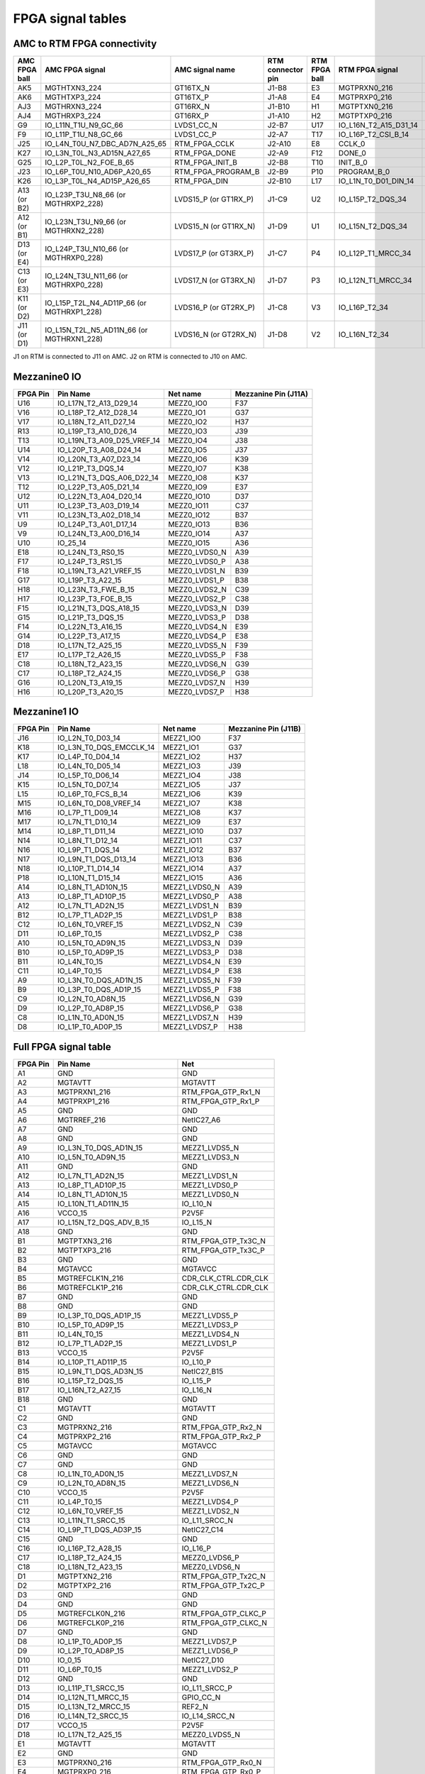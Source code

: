 FPGA signal tables
==================

AMC to RTM FPGA connectivity
----------------------------

+--------------------+--------------------------------------------------+--------------------------+------------------------+--------------------+-----------------------------+-------------------------+
| **AMC FPGA ball**  | **AMC FPGA signal**                              | **AMC signal name**      | **RTM connector pin**  | **RTM FPGA ball**  | **RTM FPGA signal**         | **RTM signal name**     |
+====================+==================================================+==========================+========================+====================+=============================+=========================+
| AK5                | MGTHTXN3\_224                                    | GT16TX\_N                | J1-B8                  | E3                 | MGTPRXN0\_216               | RTM\_FPGA\_GTP\_Rx0\_N  |
+--------------------+--------------------------------------------------+--------------------------+------------------------+--------------------+-----------------------------+-------------------------+
| AK6                | MGTHTXP3\_224                                    | GT16TX\_P                | J1-A8                  | E4                 | MGTPRXP0\_216               | RTM\_FPGA\_GTP\_Rx0\_P  |
+--------------------+--------------------------------------------------+--------------------------+------------------------+--------------------+-----------------------------+-------------------------+
| AJ3                | MGTHRXN3\_224                                    | GT16RX\_N                | J1-B10                 | H1                 | MGTPTXN0\_216               | RTM\_FPGA\_GTP\_Tx0C\_N |
+--------------------+--------------------------------------------------+--------------------------+------------------------+--------------------+-----------------------------+-------------------------+
| AJ4                | MGTHRXP3\_224                                    | GT16RX\_P                | J1-A10                 | H2                 | MGTPTXP0\_216               | RTM\_FPGA\_GTP\_Tx0C\_P |
+--------------------+--------------------------------------------------+--------------------------+------------------------+--------------------+-----------------------------+-------------------------+
| G9                 | IO\_L11N\_T1U\_N9\_GC\_66                        | LVDS1\_CC\_N             | J2-B7                  | U17                | IO\_L16N\_T2\_A15\_D31\_14  | RTM\_UART\_Rx           |
+--------------------+--------------------------------------------------+--------------------------+------------------------+--------------------+-----------------------------+-------------------------+
| F9                 | IO\_L11P\_T1U\_N8\_GC\_66                        | LVDS1\_CC\_P             | J2-A7                  | T17                | IO\_L16P\_T2\_CSI\_B_14     | RTM\_UART\_Tx           |
+--------------------+--------------------------------------------------+--------------------------+------------------------+--------------------+-----------------------------+-------------------------+
| J25                | IO\_L4N\_T0U\_N7\_DBC\_AD7N\_A25\_65             | RTM\_FPGA\_CCLK          | J2-A10                 | E8                 | CCLK\_0                     | FPGA\_CFG\_CCLK         |
+--------------------+--------------------------------------------------+--------------------------+------------------------+--------------------+-----------------------------+-------------------------+
| K27                | IO\_L3N\_T0L\_N3\_AD15N\_A27\_65                 | RTM\_FPGA\_DONE          | J2-A9                  | F12                | DONE\_0                     | FPGA\_CFG\_DONE         |
+--------------------+--------------------------------------------------+--------------------------+------------------------+--------------------+-----------------------------+-------------------------+
| G25                | IO\_L2P\_T0L\_N2\_FOE\_B\_65                     | RTM\_FPGA\_INIT\_B       | J2-B8                  | T10                | INIT\_B\_0                  | FPGA\_CFG\_INIT\_B      |
+--------------------+--------------------------------------------------+--------------------------+------------------------+--------------------+-----------------------------+-------------------------+
| J23                | IO\_L6P\_T0U\_N10\_AD6P\_A20\_65                 | RTM\_FPGA\_PROGRAM\_B    | J2-B9                  | P10                | PROGRAM\_B\_0               | FPGA\_CFG\_PROGRAM\_B   |
+--------------------+--------------------------------------------------+--------------------------+------------------------+--------------------+-----------------------------+-------------------------+
| K26                | IO\_L3P\_T0L\_N4\_AD15P\_A26\_65                 | RTM\_FPGA\_DIN           | J2-B10                 | L17                | IO\_L1N\_T0\_D01\_DIN\_14   | FPGA\_CFG\_DIN          |
+--------------------+--------------------------------------------------+--------------------------+------------------------+--------------------+-----------------------------+-------------------------+
| A13 (or B2)        | IO\_L23P\_T3U\_N8\_66 (or MGTHRXP2\_228)         | LVDS15\_P (or GT1RX\_P)  | J1-C9                  | U2                 | IO\_L15P\_T2\_DQS\_34       | LVDS25\_P               |
+--------------------+--------------------------------------------------+--------------------------+------------------------+--------------------+-----------------------------+-------------------------+
| A12 (or B1)        | IO\_L23N\_T3U\_N9\_66 (or MGTHRXN2\_228)         | LVDS15\_N (or GT1RX\_N)  | J1-D9                  | U1                 | IO\_L15N\_T2\_DQS\_34       | LVDS25\_N               |
+--------------------+--------------------------------------------------+--------------------------+------------------------+--------------------+-----------------------------+-------------------------+
| D13 (or E4)        | IO\_L24P\_T3U\_N10\_66 (or MGTHRXP0\_228)        | LVDS17\_P (or GT3RX\_P)  | J1-C7                  | P4                 | IO\_L12P\_T1\_MRCC\_34      | LVDS26\_CC\_P           |
+--------------------+--------------------------------------------------+--------------------------+------------------------+--------------------+-----------------------------+-------------------------+
| C13 (or E3)        | IO\_L24N\_T3U\_N11\_66 (or MGTHRXP0\_228)        | LVDS17\_N (or GT3RX\_N)  | J1-D7                  | P3                 | IO\_L12N\_T1\_MRCC\_34      | LVDS26\_CC\_N           |
+--------------------+--------------------------------------------------+--------------------------+------------------------+--------------------+-----------------------------+-------------------------+
| K11 (or D2)        | IO\_L15P\_T2L\_N4\_AD11P\_66 (or MGTHRXP1\_228)  | LVDS16\_P (or GT2RX\_P)  | J1-C8                  | V3                 | IO\_L16P\_T2\_34            | LVDS27\_P               |
+--------------------+--------------------------------------------------+--------------------------+------------------------+--------------------+-----------------------------+-------------------------+
| J11 (or D1)        | IO\_L15N\_T2L\_N5\_AD11N\_66 (or MGTHRXN1\_228)  | LVDS16\_N (or GT2RX\_N)  | J1-D8                  | V2                 | IO\_L16N\_T2\_34            | LVDS27\_N               |
+--------------------+--------------------------------------------------+--------------------------+------------------------+--------------------+-----------------------------+-------------------------+


J1 on RTM is connected to J11 on AMC.
J2 on RTM is connected to J10 on AMC.

Mezzanine0 IO
-------------

+-----------+-----------------------------+----------------+-----------------------+
| FPGA Pin  | Pin Name                    | Net name       | Mezzanine Pin (J11A)  |
+===========+=============================+================+=======================+
| U16       | IO_L17N_T2_A13_D29_14       | MEZZ0_IO0      | F37                   |
+-----------+-----------------------------+----------------+-----------------------+
| V16       | IO_L18P_T2_A12_D28_14       | MEZZ0_IO1      | G37                   |
+-----------+-----------------------------+----------------+-----------------------+
| V17       | IO_L18N_T2_A11_D27_14       | MEZZ0_IO2      | H37                   |
+-----------+-----------------------------+----------------+-----------------------+
| R13       | IO_L19P_T3_A10_D26_14       | MEZZ0_IO3      | J39                   |
+-----------+-----------------------------+----------------+-----------------------+
| T13       | IO_L19N_T3_A09_D25_VREF_14  | MEZZ0_IO4      | J38                   |
+-----------+-----------------------------+----------------+-----------------------+
| U14       | IO_L20P_T3_A08_D24_14       | MEZZ0_IO5      | J37                   |
+-----------+-----------------------------+----------------+-----------------------+
| V14       | IO_L20N_T3_A07_D23_14       | MEZZ0_IO6      | K39                   |
+-----------+-----------------------------+----------------+-----------------------+
| V12       | IO_L21P_T3_DQS_14           | MEZZ0_IO7      | K38                   |
+-----------+-----------------------------+----------------+-----------------------+
| V13       | IO_L21N_T3_DQS_A06_D22_14   | MEZZ0_IO8      | K37                   |
+-----------+-----------------------------+----------------+-----------------------+
| T12       | IO_L22P_T3_A05_D21_14       | MEZZ0_IO9      | E37                   |
+-----------+-----------------------------+----------------+-----------------------+
| U12       | IO_L22N_T3_A04_D20_14       | MEZZ0_IO10     | D37                   |
+-----------+-----------------------------+----------------+-----------------------+
| U11       | IO_L23P_T3_A03_D19_14       | MEZZ0_IO11     | C37                   |
+-----------+-----------------------------+----------------+-----------------------+
| V11       | IO_L23N_T3_A02_D18_14       | MEZZ0_IO12     | B37                   |
+-----------+-----------------------------+----------------+-----------------------+
| U9        | IO_L24P_T3_A01_D17_14       | MEZZ0_IO13     | B36                   |
+-----------+-----------------------------+----------------+-----------------------+
| V9        | IO_L24N_T3_A00_D16_14       | MEZZ0_IO14     | A37                   |
+-----------+-----------------------------+----------------+-----------------------+
| U10       | IO_25_14                    | MEZZ0_IO15     | A36                   |
+-----------+-----------------------------+----------------+-----------------------+
| E18       | IO_L24N_T3_RS0_15           | MEZZ0_LVDS0_N  | A39                   |
+-----------+-----------------------------+----------------+-----------------------+
| F17       | IO_L24P_T3_RS1_15           | MEZZ0_LVDS0_P  | A38                   |
+-----------+-----------------------------+----------------+-----------------------+
| F18       | IO_L19N_T3_A21_VREF_15      | MEZZ0_LVDS1_N  | B39                   |
+-----------+-----------------------------+----------------+-----------------------+
| G17       | IO_L19P_T3_A22_15           | MEZZ0_LVDS1_P  | B38                   |
+-----------+-----------------------------+----------------+-----------------------+
| H18       | IO_L23N_T3_FWE_B_15         | MEZZ0_LVDS2_N  | C39                   |
+-----------+-----------------------------+----------------+-----------------------+
| H17       | IO_L23P_T3_FOE_B_15         | MEZZ0_LVDS2_P  | C38                   |
+-----------+-----------------------------+----------------+-----------------------+
| F15       | IO_L21N_T3_DQS_A18_15       | MEZZ0_LVDS3_N  | D39                   |
+-----------+-----------------------------+----------------+-----------------------+
| G15       | IO_L21P_T3_DQS_15           | MEZZ0_LVDS3_P  | D38                   |
+-----------+-----------------------------+----------------+-----------------------+
| F14       | IO_L22N_T3_A16_15           | MEZZ0_LVDS4_N  | E39                   |
+-----------+-----------------------------+----------------+-----------------------+
| G14       | IO_L22P_T3_A17_15           | MEZZ0_LVDS4_P  | E38                   |
+-----------+-----------------------------+----------------+-----------------------+
| D18       | IO_L17N_T2_A25_15           | MEZZ0_LVDS5_N  | F39                   |
+-----------+-----------------------------+----------------+-----------------------+
| E17       | IO_L17P_T2_A26_15           | MEZZ0_LVDS5_P  | F38                   |
+-----------+-----------------------------+----------------+-----------------------+
| C18       | IO_L18N_T2_A23_15           | MEZZ0_LVDS6_N  | G39                   |
+-----------+-----------------------------+----------------+-----------------------+
| C17       | IO_L18P_T2_A24_15           | MEZZ0_LVDS6_P  | G38                   |
+-----------+-----------------------------+----------------+-----------------------+
| G16       | IO_L20N_T3_A19_15           | MEZZ0_LVDS7_N  | H39                   |
+-----------+-----------------------------+----------------+-----------------------+
| H16       | IO_L20P_T3_A20_15           | MEZZ0_LVDS7_P  | H38                   |
+-----------+-----------------------------+----------------+-----------------------+





Mezzanine1 IO
-------------

+-----------+--------------------------+----------------+-----------------------+
| FPGA Pin  | Pin Name                 | Net name       | Mezzanine Pin (J11B)  |
+===========+==========================+================+=======================+
| J16       | IO_L2N_T0_D03_14         | MEZZ1_IO0      | F37                   |
+-----------+--------------------------+----------------+-----------------------+
| K18       | IO_L3N_T0_DQS_EMCCLK_14  | MEZZ1_IO1      | G37                   |
+-----------+--------------------------+----------------+-----------------------+
| K17       | IO_L4P_T0_D04_14         | MEZZ1_IO2      | H37                   |
+-----------+--------------------------+----------------+-----------------------+
| L18       | IO_L4N_T0_D05_14         | MEZZ1_IO3      | J39                   |
+-----------+--------------------------+----------------+-----------------------+
| J14       | IO_L5P_T0_D06_14         | MEZZ1_IO4      | J38                   |
+-----------+--------------------------+----------------+-----------------------+
| K15       | IO_L5N_T0_D07_14         | MEZZ1_IO5      | J37                   |
+-----------+--------------------------+----------------+-----------------------+
| L15       | IO_L6P_T0_FCS_B_14       | MEZZ1_IO6      | K39                   |
+-----------+--------------------------+----------------+-----------------------+
| M15       | IO_L6N_T0_D08_VREF_14    | MEZZ1_IO7      | K38                   |
+-----------+--------------------------+----------------+-----------------------+
| M16       | IO_L7P_T1_D09_14         | MEZZ1_IO8      | K37                   |
+-----------+--------------------------+----------------+-----------------------+
| M17       | IO_L7N_T1_D10_14         | MEZZ1_IO9      | E37                   |
+-----------+--------------------------+----------------+-----------------------+
| M14       | IO_L8P_T1_D11_14         | MEZZ1_IO10     | D37                   |
+-----------+--------------------------+----------------+-----------------------+
| N14       | IO_L8N_T1_D12_14         | MEZZ1_IO11     | C37                   |
+-----------+--------------------------+----------------+-----------------------+
| N16       | IO_L9P_T1_DQS_14         | MEZZ1_IO12     | B37                   |
+-----------+--------------------------+----------------+-----------------------+
| N17       | IO_L9N_T1_DQS_D13_14     | MEZZ1_IO13     | B36                   |
+-----------+--------------------------+----------------+-----------------------+
| N18       | IO_L10P_T1_D14_14        | MEZZ1_IO14     | A37                   |
+-----------+--------------------------+----------------+-----------------------+
| P18       | IO_L10N_T1_D15_14        | MEZZ1_IO15     | A36                   |
+-----------+--------------------------+----------------+-----------------------+
| A14       | IO_L8N_T1_AD10N_15       | MEZZ1_LVDS0_N  | A39                   |
+-----------+--------------------------+----------------+-----------------------+
| A13       | IO_L8P_T1_AD10P_15       | MEZZ1_LVDS0_P  | A38                   |
+-----------+--------------------------+----------------+-----------------------+
| A12       | IO_L7N_T1_AD2N_15        | MEZZ1_LVDS1_N  | B39                   |
+-----------+--------------------------+----------------+-----------------------+
| B12       | IO_L7P_T1_AD2P_15        | MEZZ1_LVDS1_P  | B38                   |
+-----------+--------------------------+----------------+-----------------------+
| C12       | IO_L6N_T0_VREF_15        | MEZZ1_LVDS2_N  | C39                   |
+-----------+--------------------------+----------------+-----------------------+
| D11       | IO_L6P_T0_15             | MEZZ1_LVDS2_P  | C38                   |
+-----------+--------------------------+----------------+-----------------------+
| A10       | IO_L5N_T0_AD9N_15        | MEZZ1_LVDS3_N  | D39                   |
+-----------+--------------------------+----------------+-----------------------+
| B10       | IO_L5P_T0_AD9P_15        | MEZZ1_LVDS3_P  | D38                   |
+-----------+--------------------------+----------------+-----------------------+
| B11       | IO_L4N_T0_15             | MEZZ1_LVDS4_N  | E39                   |
+-----------+--------------------------+----------------+-----------------------+
| C11       | IO_L4P_T0_15             | MEZZ1_LVDS4_P  | E38                   |
+-----------+--------------------------+----------------+-----------------------+
| A9        | IO_L3N_T0_DQS_AD1N_15    | MEZZ1_LVDS5_N  | F39                   |
+-----------+--------------------------+----------------+-----------------------+
| B9        | IO_L3P_T0_DQS_AD1P_15    | MEZZ1_LVDS5_P  | F38                   |
+-----------+--------------------------+----------------+-----------------------+
| C9        | IO_L2N_T0_AD8N_15        | MEZZ1_LVDS6_N  | G39                   |
+-----------+--------------------------+----------------+-----------------------+
| D9        | IO_L2P_T0_AD8P_15        | MEZZ1_LVDS6_P  | G38                   |
+-----------+--------------------------+----------------+-----------------------+
| C8        | IO_L1N_T0_AD0N_15        | MEZZ1_LVDS7_N  | H39                   |
+-----------+--------------------------+----------------+-----------------------+
| D8        | IO_L1P_T0_AD0P_15        | MEZZ1_LVDS7_P  | H38                   |
+-----------+--------------------------+----------------+-----------------------+

Full FPGA signal table
----------------------

+-----------+-------------------------------+-----------------------+
| FPGA Pin  | Pin Name                      | Net                   |
+===========+===============================+=======================+
| A1        | GND                           | GND                   |
+-----------+-------------------------------+-----------------------+
| A2        | MGTAVTT                       | MGTAVTT               |
+-----------+-------------------------------+-----------------------+
| A3        | MGTPRXN1_216                  | RTM_FPGA_GTP_Rx1_N    |
+-----------+-------------------------------+-----------------------+
| A4        | MGTPRXP1_216                  | RTM_FPGA_GTP_Rx1_P    |
+-----------+-------------------------------+-----------------------+
| A5        | GND                           | GND                   |
+-----------+-------------------------------+-----------------------+
| A6        | MGTRREF_216                   | NetIC27_A6            |
+-----------+-------------------------------+-----------------------+
| A7        | GND                           | GND                   |
+-----------+-------------------------------+-----------------------+
| A8        | GND                           | GND                   |
+-----------+-------------------------------+-----------------------+
| A9        | IO_L3N_T0_DQS_AD1N_15         | MEZZ1_LVDS5_N         |
+-----------+-------------------------------+-----------------------+
| A10       | IO_L5N_T0_AD9N_15             | MEZZ1_LVDS3_N         |
+-----------+-------------------------------+-----------------------+
| A11       | GND                           | GND                   |
+-----------+-------------------------------+-----------------------+
| A12       | IO_L7N_T1_AD2N_15             | MEZZ1_LVDS1_N         |
+-----------+-------------------------------+-----------------------+
| A13       | IO_L8P_T1_AD10P_15            | MEZZ1_LVDS0_P         |
+-----------+-------------------------------+-----------------------+
| A14       | IO_L8N_T1_AD10N_15            | MEZZ1_LVDS0_N         |
+-----------+-------------------------------+-----------------------+
| A15       | IO_L10N_T1_AD11N_15           | IO_L10_N              |
+-----------+-------------------------------+-----------------------+
| A16       | VCCO_15                       | P2V5F                 |
+-----------+-------------------------------+-----------------------+
| A17       | IO_L15N_T2_DQS_ADV_B_15       | IO_L15_N              |
+-----------+-------------------------------+-----------------------+
| A18       | GND                           | GND                   |
+-----------+-------------------------------+-----------------------+
| B1        | MGTPTXN3_216                  | RTM_FPGA_GTP_Tx3C_N   |
+-----------+-------------------------------+-----------------------+
| B2        | MGTPTXP3_216                  | RTM_FPGA_GTP_Tx3C_P   |
+-----------+-------------------------------+-----------------------+
| B3        | GND                           | GND                   |
+-----------+-------------------------------+-----------------------+
| B4        | MGTAVCC                       | MGTAVCC               |
+-----------+-------------------------------+-----------------------+
| B5        | MGTREFCLK1N_216               | CDR_CLK_CTRL.CDR_CLK  |
+-----------+-------------------------------+-----------------------+
| B6        | MGTREFCLK1P_216               | CDR_CLK_CTRL.CDR_CLK  |
+-----------+-------------------------------+-----------------------+
| B7        | GND                           | GND                   |
+-----------+-------------------------------+-----------------------+
| B8        | GND                           | GND                   |
+-----------+-------------------------------+-----------------------+
| B9        | IO_L3P_T0_DQS_AD1P_15         | MEZZ1_LVDS5_P         |
+-----------+-------------------------------+-----------------------+
| B10       | IO_L5P_T0_AD9P_15             | MEZZ1_LVDS3_P         |
+-----------+-------------------------------+-----------------------+
| B11       | IO_L4N_T0_15                  | MEZZ1_LVDS4_N         |
+-----------+-------------------------------+-----------------------+
| B12       | IO_L7P_T1_AD2P_15             | MEZZ1_LVDS1_P         |
+-----------+-------------------------------+-----------------------+
| B13       | VCCO_15                       | P2V5F                 |
+-----------+-------------------------------+-----------------------+
| B14       | IO_L10P_T1_AD11P_15           | IO_L10_P              |
+-----------+-------------------------------+-----------------------+
| B15       | IO_L9N_T1_DQS_AD3N_15         | NetIC27_B15           |
+-----------+-------------------------------+-----------------------+
| B16       | IO_L15P_T2_DQS_15             | IO_L15_P              |
+-----------+-------------------------------+-----------------------+
| B17       | IO_L16N_T2_A27_15             | IO_L16_N              |
+-----------+-------------------------------+-----------------------+
| B18       | GND                           | GND                   |
+-----------+-------------------------------+-----------------------+
| C1        | MGTAVTT                       | MGTAVTT               |
+-----------+-------------------------------+-----------------------+
| C2        | GND                           | GND                   |
+-----------+-------------------------------+-----------------------+
| C3        | MGTPRXN2_216                  | RTM_FPGA_GTP_Rx2_N    |
+-----------+-------------------------------+-----------------------+
| C4        | MGTPRXP2_216                  | RTM_FPGA_GTP_Rx2_P    |
+-----------+-------------------------------+-----------------------+
| C5        | MGTAVCC                       | MGTAVCC               |
+-----------+-------------------------------+-----------------------+
| C6        | GND                           | GND                   |
+-----------+-------------------------------+-----------------------+
| C7        | GND                           | GND                   |
+-----------+-------------------------------+-----------------------+
| C8        | IO_L1N_T0_AD0N_15             | MEZZ1_LVDS7_N         |
+-----------+-------------------------------+-----------------------+
| C9        | IO_L2N_T0_AD8N_15             | MEZZ1_LVDS6_N         |
+-----------+-------------------------------+-----------------------+
| C10       | VCCO_15                       | P2V5F                 |
+-----------+-------------------------------+-----------------------+
| C11       | IO_L4P_T0_15                  | MEZZ1_LVDS4_P         |
+-----------+-------------------------------+-----------------------+
| C12       | IO_L6N_T0_VREF_15             | MEZZ1_LVDS2_N         |
+-----------+-------------------------------+-----------------------+
| C13       | IO_L11N_T1_SRCC_15            | IO_L11_SRCC_N         |
+-----------+-------------------------------+-----------------------+
| C14       | IO_L9P_T1_DQS_AD3P_15         | NetIC27_C14           |
+-----------+-------------------------------+-----------------------+
| C15       | GND                           | GND                   |
+-----------+-------------------------------+-----------------------+
| C16       | IO_L16P_T2_A28_15             | IO_L16_P              |
+-----------+-------------------------------+-----------------------+
| C17       | IO_L18P_T2_A24_15             | MEZZ0_LVDS6_P         |
+-----------+-------------------------------+-----------------------+
| C18       | IO_L18N_T2_A23_15             | MEZZ0_LVDS6_N         |
+-----------+-------------------------------+-----------------------+
| D1        | MGTPTXN2_216                  | RTM_FPGA_GTP_Tx2C_N   |
+-----------+-------------------------------+-----------------------+
| D2        | MGTPTXP2_216                  | RTM_FPGA_GTP_Tx2C_P   |
+-----------+-------------------------------+-----------------------+
| D3        | GND                           | GND                   |
+-----------+-------------------------------+-----------------------+
| D4        | GND                           | GND                   |
+-----------+-------------------------------+-----------------------+
| D5        | MGTREFCLK0N_216               | RTM_FPGA_GTP_CLKC_P   |
+-----------+-------------------------------+-----------------------+
| D6        | MGTREFCLK0P_216               | RTM_FPGA_GTP_CLKC_N   |
+-----------+-------------------------------+-----------------------+
| D7        | GND                           | GND                   |
+-----------+-------------------------------+-----------------------+
| D8        | IO_L1P_T0_AD0P_15             | MEZZ1_LVDS7_P         |
+-----------+-------------------------------+-----------------------+
| D9        | IO_L2P_T0_AD8P_15             | MEZZ1_LVDS6_P         |
+-----------+-------------------------------+-----------------------+
| D10       | IO_0_15                       | NetIC27_D10           |
+-----------+-------------------------------+-----------------------+
| D11       | IO_L6P_T0_15                  | MEZZ1_LVDS2_P         |
+-----------+-------------------------------+-----------------------+
| D12       | GND                           | GND                   |
+-----------+-------------------------------+-----------------------+
| D13       | IO_L11P_T1_SRCC_15            | IO_L11_SRCC_P         |
+-----------+-------------------------------+-----------------------+
| D14       | IO_L12N_T1_MRCC_15            | GPIO_CC_N             |
+-----------+-------------------------------+-----------------------+
| D15       | IO_L13N_T2_MRCC_15            | REF2_N                |
+-----------+-------------------------------+-----------------------+
| D16       | IO_L14N_T2_SRCC_15            | IO_L14_SRCC_N         |
+-----------+-------------------------------+-----------------------+
| D17       | VCCO_15                       | P2V5F                 |
+-----------+-------------------------------+-----------------------+
| D18       | IO_L17N_T2_A25_15             | MEZZ0_LVDS5_N         |
+-----------+-------------------------------+-----------------------+
| E1        | MGTAVTT                       | MGTAVTT               |
+-----------+-------------------------------+-----------------------+
| E2        | GND                           | GND                   |
+-----------+-------------------------------+-----------------------+
| E3        | MGTPRXN0_216                  | RTM_FPGA_GTP_Rx0_N    |
+-----------+-------------------------------+-----------------------+
| E4        | MGTPRXP0_216                  | RTM_FPGA_GTP_Rx0_P    |
+-----------+-------------------------------+-----------------------+
| E5        | MGTAVCC                       | MGTAVCC               |
+-----------+-------------------------------+-----------------------+
| E6        | GND                           | GND                   |
+-----------+-------------------------------+-----------------------+
| E7        | GND                           | GND                   |
+-----------+-------------------------------+-----------------------+
| E8        | CCLK_0                        | RTM_FPGA_CFG.FPGA_CF  |
+-----------+-------------------------------+-----------------------+
| E9        | GND                           | GND                   |
+-----------+-------------------------------+-----------------------+
| E10       | VCCO_0                        | P3V3F                 |
+-----------+-------------------------------+-----------------------+
| E11       | VCCBATT_0                     | P1V8F                 |
+-----------+-------------------------------+-----------------------+
| E12       | CFGBVS_0                      | NetIC27_E12           |
+-----------+-------------------------------+-----------------------+
| E13       | IO_L12P_T1_MRCC_15            | GPIO_CC_P             |
+-----------+-------------------------------+-----------------------+
| E14       | VCCO_15                       | P2V5F                 |
+-----------+-------------------------------+-----------------------+
| E15       | IO_L13P_T2_MRCC_15            | REF2_P                |
+-----------+-------------------------------+-----------------------+
| E16       | IO_L14P_T2_SRCC_15            | IO_L14_SRCC_P         |
+-----------+-------------------------------+-----------------------+
| E17       | IO_L17P_T2_A26_15             | MEZZ0_LVDS5_P         |
+-----------+-------------------------------+-----------------------+
| E18       | IO_L24N_T3_RS0_15             | MEZZ0_LVDS0_N         |
+-----------+-------------------------------+-----------------------+
| F1        | MGTPTXN1_216                  | RTM_FPGA_GTP_Tx1C_N   |
+-----------+-------------------------------+-----------------------+
| F2        | MGTPTXP1_216                  | RTM_FPGA_GTP_Tx1C_P   |
+-----------+-------------------------------+-----------------------+
| F3        | MGTAVTT                       | MGTAVTT               |
+-----------+-------------------------------+-----------------------+
| F4        | GND                           | GND                   |
+-----------+-------------------------------+-----------------------+
| F5        | MGTAVCC                       | MGTAVCC               |
+-----------+-------------------------------+-----------------------+
| F6        | GND                           | GND                   |
+-----------+-------------------------------+-----------------------+
| F7        | VCCINT                        | P1V0                  |
+-----------+-------------------------------+-----------------------+
| F8        | TCK_0                         | NetIC27_F8            |
+-----------+-------------------------------+-----------------------+
| F9        | VCCINT                        | P1V0                  |
+-----------+-------------------------------+-----------------------+
| F10       | GND                           | GND                   |
+-----------+-------------------------------+-----------------------+
| F11       | VCCBRAM                       | VCCBRAM               |
+-----------+-------------------------------+-----------------------+
| F12       | DONE_0                        | RTM_FPGA_CFG.FPGA_CF  |
+-----------+-------------------------------+-----------------------+
| F13       | M2_0                          | NetIC27_F13           |
+-----------+-------------------------------+-----------------------+
| F14       | IO_L22N_T3_A16_15             | MEZZ0_LVDS4_N         |
+-----------+-------------------------------+-----------------------+
| F15       | IO_L21N_T3_DQS_A18_15         | MEZZ0_LVDS3_N         |
+-----------+-------------------------------+-----------------------+
| F16       | GND                           | GND                   |
+-----------+-------------------------------+-----------------------+
| F17       | IO_L24P_T3_RS1_15             | MEZZ0_LVDS0_P         |
+-----------+-------------------------------+-----------------------+
| F18       | IO_L19N_T3_A21_VREF_15        | MEZZ0_LVDS1_N         |
+-----------+-------------------------------+-----------------------+
| G1        | GND                           | GND                   |
+-----------+-------------------------------+-----------------------+
| G2        | MGTAVTT                       | MGTAVTT               |
+-----------+-------------------------------+-----------------------+
| G3        | MGTPRXN3_216                  | RTM_FPGA_GTP_Rx3_N    |
+-----------+-------------------------------+-----------------------+
| G4        | MGTPRXP3_216                  | RTM_FPGA_GTP_Rx3_P    |
+-----------+-------------------------------+-----------------------+
| G5        | GND                           | GND                   |
+-----------+-------------------------------+-----------------------+
| G6        | GND                           | GND                   |
+-----------+-------------------------------+-----------------------+
| G7        | GND                           | GND                   |
+-----------+-------------------------------+-----------------------+
| G8        | VCCINT                        | P1V0                  |
+-----------+-------------------------------+-----------------------+
| G9        | GND                           | GND                   |
+-----------+-------------------------------+-----------------------+
| G10       | VCCBRAM                       | VCCBRAM               |
+-----------+-------------------------------+-----------------------+
| G11       | GND                           | GND                   |
+-----------+-------------------------------+-----------------------+
| G12       | VCCAUX                        | VCCAUX                |
+-----------+-------------------------------+-----------------------+
| G13       | GND                           | GND                   |
+-----------+-------------------------------+-----------------------+
| G14       | IO_L22P_T3_A17_15             | MEZZ0_LVDS4_P         |
+-----------+-------------------------------+-----------------------+
| G15       | IO_L21P_T3_DQS_15             | MEZZ0_LVDS3_P         |
+-----------+-------------------------------+-----------------------+
| G16       | IO_L20N_T3_A19_15             | MEZZ0_LVDS7_N         |
+-----------+-------------------------------+-----------------------+
| G17       | IO_L19P_T3_A22_15             | MEZZ0_LVDS1_P         |
+-----------+-------------------------------+-----------------------+
| G18       | VCCO_15                       | P2V5F                 |
+-----------+-------------------------------+-----------------------+
| H1        | MGTPTXN0_216                  | RTM_FPGA_GTP_Tx0C_N   |
+-----------+-------------------------------+-----------------------+
| H2        | MGTPTXP0_216                  | RTM_FPGA_GTP_Tx0C_P   |
+-----------+-------------------------------+-----------------------+
| H3        | GND                           | GND                   |
+-----------+-------------------------------+-----------------------+
| H4        | GND                           | GND                   |
+-----------+-------------------------------+-----------------------+
| H5        | GND                           | GND                   |
+-----------+-------------------------------+-----------------------+
| H6        | GND                           | GND                   |
+-----------+-------------------------------+-----------------------+
| H7        | VCCINT                        | P1V0                  |
+-----------+-------------------------------+-----------------------+
| H8        | GND                           | GND                   |
+-----------+-------------------------------+-----------------------+
| H9        | VCCINT                        | P1V0                  |
+-----------+-------------------------------+-----------------------+
| H10       | GND                           | GND                   |
+-----------+-------------------------------+-----------------------+
| H11       | VCCBRAM                       | VCCBRAM               |
+-----------+-------------------------------+-----------------------+
| H12       | GND                           | GND                   |
+-----------+-------------------------------+-----------------------+
| H13       | VCCAUX                        | VCCAUX                |
+-----------+-------------------------------+-----------------------+
| H14       | IO_25_15                      | NetIC27_H14           |
+-----------+-------------------------------+-----------------------+
| H15       | VCCO_15                       | P2V5F                 |
+-----------+-------------------------------+-----------------------+
| H16       | IO_L20P_T3_A20_15             | MEZZ0_LVDS7_P         |
+-----------+-------------------------------+-----------------------+
| H17       | IO_L23P_T3_FOE_B_15           | MEZZ0_LVDS2_P         |
+-----------+-------------------------------+-----------------------+
| H18       | IO_L23N_T3_FWE_B_15           | MEZZ0_LVDS2_N         |
+-----------+-------------------------------+-----------------------+
| J1        | GND                           | GND                   |
+-----------+-------------------------------+-----------------------+
| J2        | GND                           | GND                   |
+-----------+-------------------------------+-----------------------+
| J3        | GND                           | GND                   |
+-----------+-------------------------------+-----------------------+
| J4        | IO_L2N_T0_34                  | DAC1_SPI_CSn          |
+-----------+-------------------------------+-----------------------+
| J5        | IO_L2P_T0_34                  | DAC1_RESETn           |
+-----------+-------------------------------+-----------------------+
| J6        | IO_0_34                       | NetIC27_J6            |
+-----------+-------------------------------+-----------------------+
| J7        | GND                           | GND                   |
+-----------+-------------------------------+-----------------------+
| J8        | VCCINT                        | P1V0                  |
+-----------+-------------------------------+-----------------------+
| J9        | GNDADC_0                      | GNDADC                |
+-----------+-------------------------------+-----------------------+
| J10       | VCCADC_0                      | NetC288_1             |
+-----------+-------------------------------+-----------------------+
| J11       | GND                           | GND                   |
+-----------+-------------------------------+-----------------------+
| J12       | VCCINT                        | P1V0                  |
+-----------+-------------------------------+-----------------------+
| J13       | GND                           | GND                   |
+-----------+-------------------------------+-----------------------+
| J14       | IO_L5P_T0_D06_14              | MEZZ1_IO4             |
+-----------+-------------------------------+-----------------------+
| J15       | IO_L2P_T0_D02_14              | HMC_SPI_SDO           |
+-----------+-------------------------------+-----------------------+
| J16       | IO_L2N_T0_D03_14              | MEZZ1_IO0             |
+-----------+-------------------------------+-----------------------+
| J17       | GND                           | GND                   |
+-----------+-------------------------------+-----------------------+
| J18       | IO_L3P_T0_DQS_PUDC_B_14       | HMC7043_RESET         |
+-----------+-------------------------------+-----------------------+
| K1        | IO_L3N_T0_DQS_34              | DAC1_SPI_SDIO         |
+-----------+-------------------------------+-----------------------+
| K2        | IO_L3P_T0_DQS_34              | DAC1_SPI_SCLK         |
+-----------+-------------------------------+-----------------------+
| K3        | IO_L4P_T0_34                  | DAC1_SPI_SDO          |
+-----------+-------------------------------+-----------------------+
| K4        | GND                           | GND                   |
+-----------+-------------------------------+-----------------------+
| K5        | IO_L1N_T0_34                  | DAC1_IRQn             |
+-----------+-------------------------------+-----------------------+
| K6        | IO_L1P_T0_34                  | NetIC27_K6            |
+-----------+-------------------------------+-----------------------+
| K7        | VCCINT                        | P1V0                  |
+-----------+-------------------------------+-----------------------+
| K8        | GND                           | GND                   |
+-----------+-------------------------------+-----------------------+
| K9        | VREFN_0                       | GND                   |
+-----------+-------------------------------+-----------------------+
| K10       | VP_0                          | GND                   |
+-----------+-------------------------------+-----------------------+
| K11       | VCCINT                        | P1V0                  |
+-----------+-------------------------------+-----------------------+
| K12       | GND                           | GND                   |
+-----------+-------------------------------+-----------------------+
| K13       | VCCAUX                        | VCCAUX                |
+-----------+-------------------------------+-----------------------+
| K14       | GND                           | GND                   |
+-----------+-------------------------------+-----------------------+
| K15       | IO_L5N_T0_D07_14              | MEZZ1_IO5             |
+-----------+-------------------------------+-----------------------+
| K16       | IO_L1P_T0_D00_MOSI_14         | HMC830_SPI_SEN        |
+-----------+-------------------------------+-----------------------+
| K17       | IO_L4P_T0_D04_14              | MEZZ1_IO2             |
+-----------+-------------------------------+-----------------------+
| K18       | IO_L3N_T0_DQS_EMCCLK_14       | MEZZ1_IO1             |
+-----------+-------------------------------+-----------------------+
| L1        | GND                           | GND                   |
+-----------+-------------------------------+-----------------------+
| L2        | IO_L4N_T0_34                  | DAC1_TXEN0            |
+-----------+-------------------------------+-----------------------+
| L3        | IO_L5N_T0_34                  | RESET_Rn              |
+-----------+-------------------------------+-----------------------+
| L4        | IO_L5P_T0_34                  | DAC1_TXEN1            |
+-----------+-------------------------------+-----------------------+
| L5        | IO_L6P_T0_34                  | SI5324_RST_2V5        |
+-----------+-------------------------------+-----------------------+
| L6        | VCCO_34                       | P2V5F                 |
+-----------+-------------------------------+-----------------------+
| L7        | GND                           | GND                   |
+-----------+-------------------------------+-----------------------+
| L8        | VCCINT                        | P1V0                  |
+-----------+-------------------------------+-----------------------+
| L9        | VN_0                          | GND                   |
+-----------+-------------------------------+-----------------------+
| L10       | VREFP_0                       | GND                   |
+-----------+-------------------------------+-----------------------+
| L11       | GND                           | GND                   |
+-----------+-------------------------------+-----------------------+
| L12       | VCCINT                        | P1V0                  |
+-----------+-------------------------------+-----------------------+
| L13       | GND                           | GND                   |
+-----------+-------------------------------+-----------------------+
| L14       | IO_0_14                       | HMC_SPI_GPIO          |
+-----------+-------------------------------+-----------------------+
| L15       | IO_L6P_T0_FCS_B_14            | MEZZ1_IO6             |
+-----------+-------------------------------+-----------------------+
| L16       | VCCO_14                       | P3V3F                 |
+-----------+-------------------------------+-----------------------+
| L17       | IO_L1N_T0_D01_DIN_14          | RTM_FPGA_CFG.FPGA_CF  |
+-----------+-------------------------------+-----------------------+
| L18       | IO_L4N_T0_D05_14              | MEZZ1_IO3             |
+-----------+-------------------------------+-----------------------+
| M1        | IO_L7N_T1_34                  | REC_CLOCK_N           |
+-----------+-------------------------------+-----------------------+
| M2        | IO_L7P_T1_34                  | REC_CLOCK_P           |
+-----------+-------------------------------+-----------------------+
| M3        | VCCO_34                       | P2V5F                 |
+-----------+-------------------------------+-----------------------+
| M4        | IO_L10P_T1_34                 | HW_ID1                |
+-----------+-------------------------------+-----------------------+
| M5        | IO_L6N_T0_VREF_34             | WR_CLK_SEL_2V5        |
+-----------+-------------------------------+-----------------------+
| M6        | IO_L8P_T1_34                  | Helper_DCXO_OE_2V5    |
+-----------+-------------------------------+-----------------------+
| M7        | VCCINT                        | P1V0                  |
+-----------+-------------------------------+-----------------------+
| M8        | GND                           | GND                   |
+-----------+-------------------------------+-----------------------+
| M9        | DXN_0                         | NetIC27_M9            |
+-----------+-------------------------------+-----------------------+
| M10       | DXP_0                         | NetIC27_M10           |
+-----------+-------------------------------+-----------------------+
| M11       | VCCINT                        | P1V0                  |
+-----------+-------------------------------+-----------------------+
| M12       | GND                           | GND                   |
+-----------+-------------------------------+-----------------------+
| M13       | VCCAUX                        | VCCAUX                |
+-----------+-------------------------------+-----------------------+
| M14       | IO_L8P_T1_D11_14              | MEZZ1_IO10            |
+-----------+-------------------------------+-----------------------+
| M15       | IO_L6N_T0_D08_VREF_14         | MEZZ1_IO7             |
+-----------+-------------------------------+-----------------------+
| M16       | IO_L7P_T1_D09_14              | MEZZ1_IO8             |
+-----------+-------------------------------+-----------------------+
| M17       | IO_L7N_T1_D10_14              | MEZZ1_IO9             |
+-----------+-------------------------------+-----------------------+
| M18       | GND                           | GND                   |
+-----------+-------------------------------+-----------------------+
| N1        | IO_L9P_T1_DQS_34              | HW_ID3                |
+-----------+-------------------------------+-----------------------+
| N2        | IO_L11N_T1_SRCC_34            | Helper_DCXO_N         |
+-----------+-------------------------------+-----------------------+
| N3        | IO_L11P_T1_SRCC_34            | Helper_DCXO_P         |
+-----------+-------------------------------+-----------------------+
| N4        | IO_L10N_T1_34                 | HW_ID0                |
+-----------+-------------------------------+-----------------------+
| N5        | GND                           | GND                   |
+-----------+-------------------------------+-----------------------+
| N6        | IO_L8N_T1_34                  | Main_DCXO_OE_2V5      |
+-----------+-------------------------------+-----------------------+
| N7        | GND                           | NetIC27_N7            |
+-----------+-------------------------------+-----------------------+
| N8        | VCCINT                        | P1V0                  |
+-----------+-------------------------------+-----------------------+
| N9        | GND                           | GND                   |
+-----------+-------------------------------+-----------------------+
| N10       | VCCINT                        | P1V0                  |
+-----------+-------------------------------+-----------------------+
| N11       | GND                           | GND                   |
+-----------+-------------------------------+-----------------------+
| N12       | VCCINT                        | P1V0                  |
+-----------+-------------------------------+-----------------------+
| N13       | GND                           | GND                   |
+-----------+-------------------------------+-----------------------+
| N14       | IO_L8N_T1_D12_14              | MEZZ1_IO11            |
+-----------+-------------------------------+-----------------------+
| N15       | GND                           | GND                   |
+-----------+-------------------------------+-----------------------+
| N16       | IO_L9P_T1_DQS_14              | MEZZ1_IO12            |
+-----------+-------------------------------+-----------------------+
| N17       | IO_L9N_T1_DQS_D13_14          | MEZZ1_IO13            |
+-----------+-------------------------------+-----------------------+
| N18       | IO_L10P_T1_D14_14             | MEZZ1_IO14            |
+-----------+-------------------------------+-----------------------+
| P1        | IO_L9N_T1_DQS_34              | HW_ID2                |
+-----------+-------------------------------+-----------------------+
| P2        | GND                           | GND                   |
+-----------+-------------------------------+-----------------------+
| P3        | IO_L12N_T1_MRCC_34            | LVDS26_CC_N           |
+-----------+-------------------------------+-----------------------+
| P4        | IO_L12P_T1_MRCC_34            | LVDS26_CC_P           |
+-----------+-------------------------------+-----------------------+
| P5        | IO_L19N_T3_VREF_34            | DAC0_SPI_SDO          |
+-----------+-------------------------------+-----------------------+
| P6        | IO_L19P_T3_34                 | DAC0_SPI_SDIO         |
+-----------+-------------------------------+-----------------------+
| P7        | VCCO_34                       | P2V5F                 |
+-----------+-------------------------------+-----------------------+
| P8        | GND                           | GND                   |
+-----------+-------------------------------+-----------------------+
| P9        | VCCINT                        | P1V0                  |
+-----------+-------------------------------+-----------------------+
| P10       | PROGRAM_B_0                   | RTM_FPGA_CFG.FPGA_CF  |
+-----------+-------------------------------+-----------------------+
| P11       | VCCINT                        | P1V0                  |
+-----------+-------------------------------+-----------------------+
| P12       | GND                           | GND                   |
+-----------+-------------------------------+-----------------------+
| P13       | VCCAUX                        | VCCAUX                |
+-----------+-------------------------------+-----------------------+
| P14       | IO_L12P_T1_MRCC_14            | Main_DCXO_SCL         |
+-----------+-------------------------------+-----------------------+
| P15       | IO_L11P_T1_SRCC_14            | RTM_FPGA_SCL          |
+-----------+-------------------------------+-----------------------+
| P16       | IO_L11N_T1_SRCC_14            | RTM_FPGA_SDA          |
+-----------+-------------------------------+-----------------------+
| P17       | VCCO_14                       | P3V3F                 |
+-----------+-------------------------------+-----------------------+
| P18       | IO_L10N_T1_D15_14             | MEZZ1_IO15            |
+-----------+-------------------------------+-----------------------+
| R1        | IO_L13N_T2_MRCC_34            | CDR_CLK_CLEAN2_N      |
+-----------+-------------------------------+-----------------------+
| R2        | IO_L13P_T2_MRCC_34            | CDR_CLK_CLEAN2_P      |
+-----------+-------------------------------+-----------------------+
| R3        | IO_L14P_T2_SRCC_34            | RTM_FPGA_SYSREF0_P    |
+-----------+-------------------------------+-----------------------+
| R4        | VCCO_34                       | P2V5F                 |
+-----------+-------------------------------+-----------------------+
| R5        | IO_L21P_T3_DQS_34             | RTM_FPGA_SYSREF1_P    |
+-----------+-------------------------------+-----------------------+
| R6        | IO_25_34                      | REF_CLK_SRC_EXT_SEL   |
+-----------+-------------------------------+-----------------------+
| R7        | IO_L22P_T3_34                 | NetIC27_R7            |
+-----------+-------------------------------+-----------------------+
| R8        | TMS_0                         | NetIC27_R8            |
+-----------+-------------------------------+-----------------------+
| R9        | GND                           | GND                   |
+-----------+-------------------------------+-----------------------+
| R10       | VCCO_0                        | P3V3F                 |
+-----------+-------------------------------+-----------------------+
| R11       | M1_0                          | NetIC27_R11           |
+-----------+-------------------------------+-----------------------+
| R12       | M0_0                          | NetIC27_R12           |
+-----------+-------------------------------+-----------------------+
| R13       | IO_L19P_T3_A10_D26_14         | MEZZ0_IO3             |
+-----------+-------------------------------+-----------------------+
| R14       | VCCO_14                       | P3V3F                 |
+-----------+-------------------------------+-----------------------+
| R15       | IO_L12N_T1_MRCC_14            | I2C_SW_FPGA_RESETn    |
+-----------+-------------------------------+-----------------------+
| R16       | IO_L14P_T2_SRCC_14            | Helper_DCXO_SDA       |
+-----------+-------------------------------+-----------------------+
| R17       | IO_L14N_T2_SRCC_14            | HMC7043_SLEN          |
+-----------+-------------------------------+-----------------------+
| R18       | IO_L15P_T2_DQS_RDWR_B_14      | HMC_SPI_SDATA         |
+-----------+-------------------------------+-----------------------+
| T1        | VCCO_34                       | P2V5F                 |
+-----------+-------------------------------+-----------------------+
| T2        | IO_L14N_T2_SRCC_34            | RTM_FPGA_SYSREF0_N    |
+-----------+-------------------------------+-----------------------+
| T3        | IO_L17N_T2_34                 | DAC0_RESETn           |
+-----------+-------------------------------+-----------------------+
| T4        | IO_L17P_T2_34                 | DAC0_IRQn             |
+-----------+-------------------------------+-----------------------+
| T5        | IO_L21N_T3_DQS_34             | RTM_FPGA_SYSREF1_N    |
+-----------+-------------------------------+-----------------------+
| T6        | GND                           | GND                   |
+-----------+-------------------------------+-----------------------+
| T7        | IO_L22N_T3_34                 | LED                   |
+-----------+-------------------------------+-----------------------+
| T8        | TDO_0                         | NetIC27_T8            |
+-----------+-------------------------------+-----------------------+
| T9        | TDI_0                         | NetIC27_T9            |
+-----------+-------------------------------+-----------------------+
| T10       | INIT_B_0                      | RTM_FPGA_CFG.FPGA_CF  |
+-----------+-------------------------------+-----------------------+
| T11       | VCCO_14                       | P3V3F                 |
+-----------+-------------------------------+-----------------------+
| T12       | IO_L22P_T3_A05_D21_14         | MEZZ0_IO9             |
+-----------+-------------------------------+-----------------------+
| T13       | IO_L19N_T3_A09_D25_VREF_14    | MEZZ0_IO4             |
+-----------+-------------------------------+-----------------------+
| T14       | IO_L13P_T2_MRCC_14            | CLK50                 |
+-----------+-------------------------------+-----------------------+
| T15       | IO_L13N_T2_MRCC_14            | Helper_DCXO_SCL       |
+-----------+-------------------------------+-----------------------+
| T16       | GND                           | GND                   |
+-----------+-------------------------------+-----------------------+
| T17       | IO_L16P_T2_CSI_B_14           | RTM_UART_Tx           |
+-----------+-------------------------------+-----------------------+
| T18       | IO_L15N_T2_DQS_DOUT_CSO_B_14  | HMC_SPI_SCLK          |
+-----------+-------------------------------+-----------------------+
| U1        | IO_L15N_T2_DQS_34             | LVDS25_N              |
+-----------+-------------------------------+-----------------------+
| U2        | IO_L15P_T2_DQS_34             | LVDS25_P              |
+-----------+-------------------------------+-----------------------+
| U3        | GND                           | GND                   |
+-----------+-------------------------------+-----------------------+
| U4        | IO_L18P_T2_34                 | DAC0_SPI_CSn          |
+-----------+-------------------------------+-----------------------+
| U5        | IO_L20N_T3_34                 | DAC0_TXEN1            |
+-----------+-------------------------------+-----------------------+
| U6        | IO_L20P_T3_34                 | DAC0_TXEN0            |
+-----------+-------------------------------+-----------------------+
| U7        | IO_L23P_T3_34                 | NetIC27_U7            |
+-----------+-------------------------------+-----------------------+
| U8        | VCCO_14                       | P3V3F                 |
+-----------+-------------------------------+-----------------------+
| U9        | IO_L24P_T3_A01_D17_14         | MEZZ0_IO13            |
+-----------+-------------------------------+-----------------------+
| U10       | IO_25_14                      | MEZZ0_IO15            |
+-----------+-------------------------------+-----------------------+
| U11       | IO_L23P_T3_A03_D19_14         | MEZZ0_IO11            |
+-----------+-------------------------------+-----------------------+
| U12       | IO_L22N_T3_A04_D20_14         | MEZZ0_IO10            |
+-----------+-------------------------------+-----------------------+
| U13       | GND                           | GND                   |
+-----------+-------------------------------+-----------------------+
| U14       | IO_L20P_T3_A08_D24_14         | MEZZ0_IO5             |
+-----------+-------------------------------+-----------------------+
| U15       | IO_L17P_T2_A14_D30_14         | Main_DCXO_SDA         |
+-----------+-------------------------------+-----------------------+
| U16       | IO_L17N_T2_A13_D29_14         | MEZZ0_IO0             |
+-----------+-------------------------------+-----------------------+
| U17       | IO_L16N_T2_A15_D31_14         | RTM_UART_Rx           |
+-----------+-------------------------------+-----------------------+
| U18       | VCCO_14                       | P3V3F                 |
+-----------+-------------------------------+-----------------------+
| V1        | GND                           | GND                   |
+-----------+-------------------------------+-----------------------+
| V2        | IO_L16N_T2_34                 | LVDS27_N              |
+-----------+-------------------------------+-----------------------+
| V3        | IO_L16P_T2_34                 | LVDS27_P              |
+-----------+-------------------------------+-----------------------+
| V4        | IO_L18N_T2_34                 | DAC0_SPI_SCLK         |
+-----------+-------------------------------+-----------------------+
| V5        | VCCO_34                       | P2V5F                 |
+-----------+-------------------------------+-----------------------+
| V6        | IO_L23N_T3_34                 | SI5324_INT_ALM_2V5    |
+-----------+-------------------------------+-----------------------+
| V7        | IO_L24N_T3_34                 | EN_PWR_HMC830_2V5     |
+-----------+-------------------------------+-----------------------+
| V8        | IO_L24P_T3_34                 | HMC_7043_OUT_EN_2V5   |
+-----------+-------------------------------+-----------------------+
| V9        | IO_L24N_T3_A00_D16_14         | MEZZ0_IO14            |
+-----------+-------------------------------+-----------------------+
| V10       | GND                           | GND                   |
+-----------+-------------------------------+-----------------------+
| V11       | IO_L23N_T3_A02_D18_14         | MEZZ0_IO12            |
+-----------+-------------------------------+-----------------------+
| V12       | IO_L21P_T3_DQS_14             | MEZZ0_IO7             |
+-----------+-------------------------------+-----------------------+
| V13       | IO_L21N_T3_DQS_A06_D22_14     | MEZZ0_IO8             |
+-----------+-------------------------------+-----------------------+
| V14       | IO_L20N_T3_A07_D23_14         | MEZZ0_IO6             |
+-----------+-------------------------------+-----------------------+
| V15       | VCCO_14                       | P3V3F                 |
+-----------+-------------------------------+-----------------------+
| V16       | IO_L18P_T2_A12_D28_14         | MEZZ0_IO1             |
+-----------+-------------------------------+-----------------------+
| V17       | IO_L18N_T2_A11_D27_14         | MEZZ0_IO2             |
+-----------+-------------------------------+-----------------------+
| V18       | GND                           | GND                   |
+-----------+-------------------------------+-----------------------+

